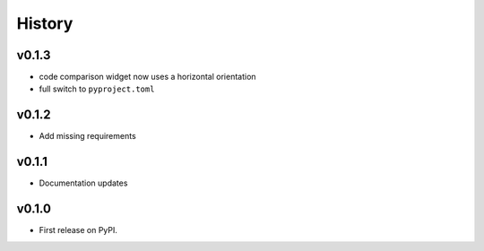 =======
History
=======

v0.1.3
------
* code comparison widget now uses a horizontal orientation
* full switch to ``pyproject.toml``

v0.1.2
------
* Add missing requirements

v0.1.1
------
* Documentation updates

v0.1.0
------

* First release on PyPI.
